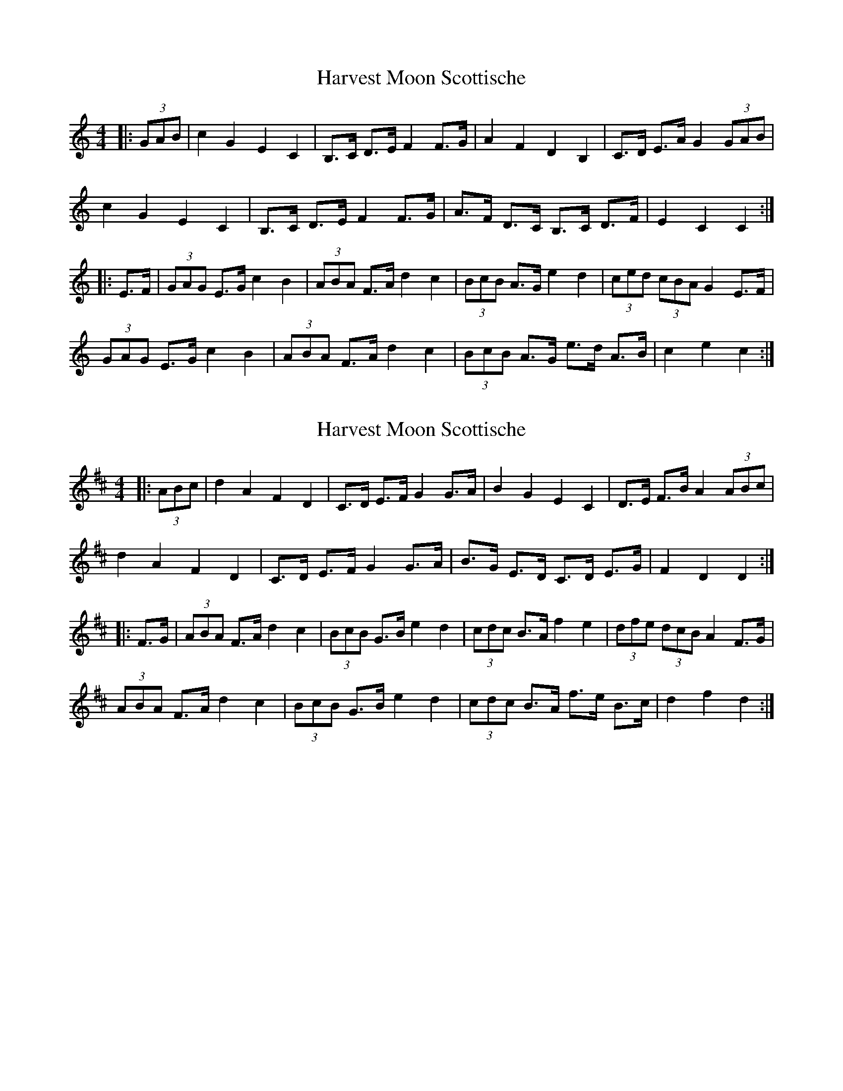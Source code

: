 X: 1
T: Harvest Moon Scottische
Z: Mix O'Lydian
S: https://thesession.org/tunes/13161#setting22706
R: hornpipe
M: 4/4
L: 1/8
K: Cmaj
|: (3GAB | c2 G2 E2 C2 | B,>C D>E F2 F>G | A2 F2 D2 B,2 | C>D E>A G2 (3GAB |
c2 G2 E2 C2 | B,>C D>E F2 F>G | A>F D>C B,>C D>F | E2 C2 C2 :|
|: E>F | (3GAG E>G c2 B2 | (3ABA F>A d2 c2 | (3BcB A>G e2 d2 | (3ced (3cBA G2 E>F |
(3GAG E>G c2 B2 | (3ABA F>A d2 c2 | (3BcB A>G e>d A>B | c2 e2 c2 :|
X: 2
T: Harvest Moon Scottische
Z: Mix O'Lydian
S: https://thesession.org/tunes/13161#setting22707
R: hornpipe
M: 4/4
L: 1/8
K: Dmaj
|: (3ABc | d2 A2 F2 D2 | C>D E>F G2 G>A | B2 G2 E2 C2 | D>E F>B A2 (3ABc |
d2 A2 F2 D2 | C>D E>F G2 G>A | B>G E>D C>D E>G | F2 D2 D2 :|
|: F>G | (3ABA F>A d2 c2 | (3BcB G>B e2 d2 | (3cdc B>A f2 e2 | (3dfe (3dcB A2 F>G |
(3ABA F>A d2 c2 | (3BcB G>B e2 d2 | (3cdc B>A f>e B>c | d2 f2 d2 :|
